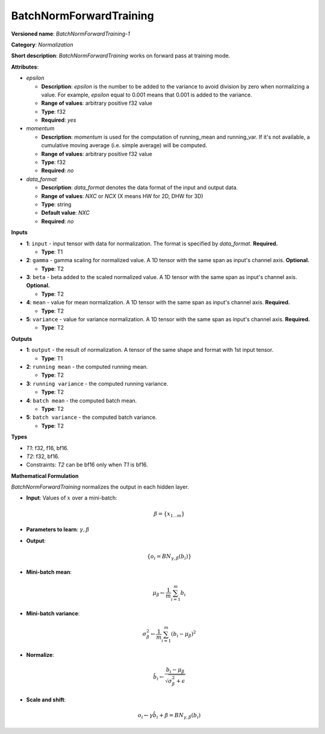 .. SPDX-FileCopyrightText: 2020-2021 Intel Corporation
..
.. SPDX-License-Identifier: CC-BY-4.0

------------------------
BatchNormForwardTraining
------------------------

**Versioned name**: *BatchNormForwardTraining-1*

**Category**: *Normalization*

**Short description**: *BatchNormForwardTraining* works on forward pass at
training mode.

**Attributes**:

* *epsilon*

  * **Description**: *epsilon* is the number to be added to the variance to
    avoid division by zero when normalizing a value. For example, *epsilon*
    equal to 0.001 means that 0.001 is added to the variance.
  * **Range of values**: arbitrary positive f32 value
  * **Type**: f32
  * **Required**: *yes*

* *momentum*

  * **Description**: *momentum* is used for the computation of running_mean and
    running_var. If it's not available, a cumulative moving average (i.e. simple
    average) will be computed.
  * **Range of values**: arbitrary positive f32 value
  * **Type**: f32
  * **Required**: *no*

* *data_format*

  * **Description**: *data_format* denotes the data format of the input and
    output data.
  * **Range of values**: *NXC* or *NCX* (X means HW for 2D, DHW for 3D)
  * **Type**: string
  * **Default value**: *NXC*
  * **Required**: *no*

**Inputs**

* **1**: ``input`` - input tensor with data for normalization.  The format is
  specified by *data_format*. **Required.**

  * **Type**: T1

* **2**: ``gamma`` - gamma scaling for normalized value. A 1D tensor with the
  same span as input's channel axis. **Optional.**

  * **Type**: T2

* **3**: ``beta`` - beta added to the scaled normalized value. A 1D tensor with
  the same span as input's channel axis. **Optional.**

  * **Type**: T2

* **4**: ``mean`` - value for mean normalization. A 1D tensor with the same span
  as input's channel axis. **Required.**

  * **Type**: T2

* **5**: ``variance`` - value for variance normalization. A 1D tensor with the
  same span as input's channel axis. **Required.**

  * **Type**: T2

**Outputs**

* **1**: ``output`` - the result of normalization. A tensor of the same shape
  and format with 1st input tensor.

  * **Type**: T1

* **2**: ``running mean`` - the computed running mean.

  * **Type**: T2

* **3**: ``running variance`` - the computed running variance.

  * **Type**: T2

* **4**: ``batch mean`` - the computed batch mean.

  * **Type**: T2

* **5**: ``batch variance`` - the computed batch variance.

  * **Type**: T2

**Types**

* *T1*: f32, f16, bf16.
* *T2*: f32, bf16.
* Constraints: *T2* can be bf16 only when *T1* is bf16.

**Mathematical Formulation**

*BatchNormForwardTraining*  normalizes the output in each hidden layer.

* **Input**: Values of :math:`x` over a mini-batch:

  .. math::
     \beta = \{ x_{1...m} \}

* **Parameters to learn**: :math:`\gamma, \beta`
* **Output**:

  .. math::
     \{ o_{i} = BN_{\gamma, \beta} ( b_{i} ) \}

* **Mini-batch mean**:

  .. math::
     \mu_{\beta} \leftarrow \frac{1}{m}\sum_{i=1}^{m}b_{i}

* **Mini-batch variance**:

  .. math::
     \sigma_{\beta }^{2}\leftarrow \frac{1}{m}\sum_{i=1}^{m}
     ( b_{i} - \mu_{\beta} )^{2}

* **Normalize**:

  .. math::
     \hat{b_{i}} \leftarrow \frac{b_{i}
     - \mu_{\beta}}{\sqrt{\sigma_{\beta }^{2} + \epsilon }}

* **Scale and shift**:

  .. math::
     o_{i} \leftarrow \gamma\hat{b_{i}}
     + \beta = BN_{\gamma ,\beta } ( b_{i} )

